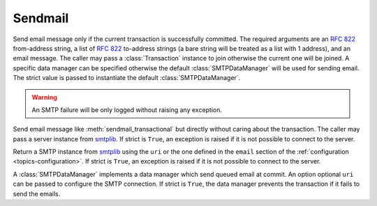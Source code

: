.. _ref-sendmail:
.. module:: trytond.sendmail

========
Sendmail
========

.. method:: sendmail_transactional(from_addr, to_addrs, msg[, transaction[, datamanager[, strict]]])

Send email message only if the current transaction is successfully committed.
The required arguments are an `RFC 822`_ from-address string, a list of `RFC
822`_ to-address strings (a bare string will be treated as a list with 1
address), and an email message.
The caller may pass a :class:`Transaction` instance to join otherwise the
current one will be joined. A specific data manager can be specified otherwise
the default :class:`SMTPDataManager` will be used for sending email.
The strict value is passed to instantiate the default :class:`SMTPDataManager`.

.. warning::

    An SMTP failure will be only logged without raising any exception.

.. method:: sendmail(from_addr, to_addrs, msg[, server[, strict]])

Send email message like :meth:`sendmail_transactional` but directly without
caring about the transaction.
The caller may pass a server instance from `smtplib`_.
If strict is ``True``, an exception is raised if it is not possible to connect
to the server.

.. method:: get_smtp_server([uri[, strict]])

Return a SMTP instance from `smtplib`_ using the ``uri`` or the one defined in
the ``email`` section of the :ref:`configuration <topics-configuration>`.
If strict is ``True``, an exception is raised if it is not possible to connect
to the server.


.. class:: SMTPDataManager([uri[, strict]])

A :class:`SMTPDataManager` implements a data manager which send queued email at
commit. An option optional ``uri`` can be passed to configure the SMTP
connection.
If strict is ``True``, the data manager prevents the transaction if it fails to
send the emails.

.. method:: SMTPDataManager.put(from_addr, to_addrs, msg)

    Queue the email message to send.

.. _`RFC 822`: https://tools.ietf.org/html/rfc822.html
.. _`smtplib`: https://docs.python.org/2/library/smtplib.html
